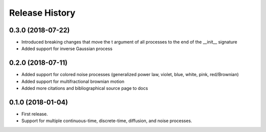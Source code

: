 Release History
---------------

0.3.0 (2018-07-22)
~~~~~~~~~~~~~~~~~~

* Introduced breaking changes that move the t argument of all processes to the end of the __init__ signature
* Added support for inverse Gaussian process

0.2.0 (2018-07-11)
~~~~~~~~~~~~~~~~~~

* Added support for colored noise processes (generalized power law, violet, blue, white, pink, red/Brownian)
* Added support for multifractional brownian motion
* Added more citations and bibliographical source page to docs

0.1.0 (2018-01-04)
~~~~~~~~~~~~~~~~~~

* First release.
* Support for multiple continuous-time, discrete-time, diffusion, and noise
  processes.
